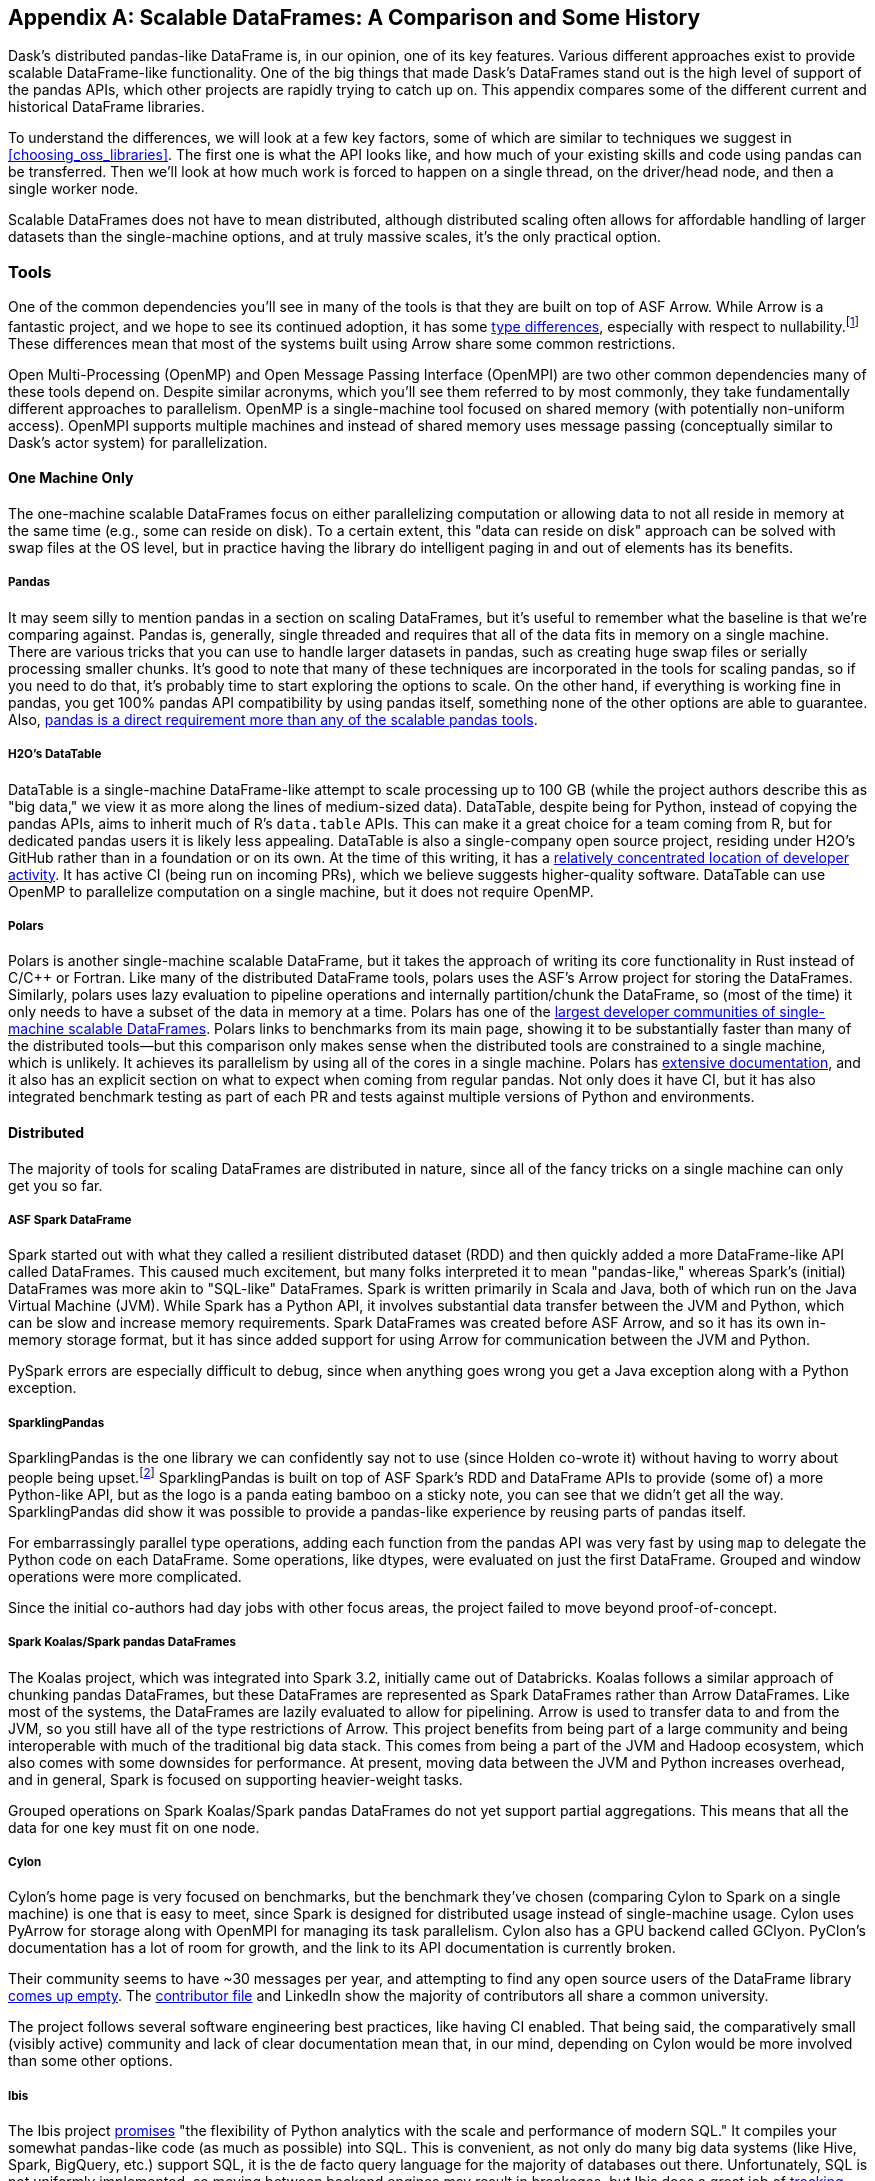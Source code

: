 [[appB]]
[appendix]
== Scalable DataFrames: A Comparison [.keep-together]#and Some History#

Dask's distributed pandas-like DataFrame is, in our opinion, one of its key features. Various different approaches exist to provide scalable DataFrame-like functionality. One of the big things that made Dask's DataFrames stand out is the high level of support of the pandas APIs, which other projects are rapidly trying to catch up on. This appendix compares some of the different current and historical DataFrame libraries.

To understand the differences, we will look at a few key factors, some of which are similar to techniques we suggest in <<choosing_oss_libraries>>. The first one is what the API looks like, and how much of your existing skills and code using pandas can be transferred. Then we'll look at how much work is forced to happen on a single thread, on the driver/head node, and then a single worker node.

Scalable DataFrames does not have to mean distributed, although distributed scaling often allows for affordable handling of larger datasets than the single-machine options, and at truly massive scales, it's the only practical option.

=== Tools

One of the common dependencies you'll see in many of the tools is that they are built on top of ASF Arrow. While Arrow is a fantastic project, and we hope to see its continued adoption, it has some https://oreil.ly/VPyAL[+++type differences+++], especially with respect to nullability.footnote:[Arrow allows all data types to be null. Pandas does not allow integer columns to contain nulls. When reading Arrow files as pandas, if an Int column does not contain nulls, it will be read as Int in the pandas DataFrame, but if at runtime it encounters a null, the entire column will be read as a float.] These differences mean that most of the systems built using Arrow share some common restrictions.

Open Multi-Processing (OpenMP) and Open Message Passing Interface (OpenMPI) are two other common dependencies many of these tools depend on. Despite similar acronyms, which you'll see them referred to by most commonly, they take fundamentally different approaches to parallelism. OpenMP is a single-machine tool focused on shared memory (with potentially non-uniform access). OpenMPI supports multiple machines and instead of shared memory uses message passing (conceptually similar to Dask's actor system) for parallelization.

==== One Machine Only

The one-machine scalable DataFrames focus on either parallelizing computation or allowing data to not all reside in memory at the same time (e.g., some can reside on disk). To a certain extent, this "data can reside on disk" approach can be solved with swap files at the OS level, but in practice having the library do intelligent paging in and out of elements has its benefits.

===== Pandas

It may seem silly to mention pandas in a section on scaling DataFrames, but it's useful to remember what the baseline is that we’re comparing against. Pandas is, generally, single threaded and requires that all of the data fits in memory on a single machine. There are various tricks that you can use to handle larger datasets in pandas, such as creating huge swap files or serially processing smaller chunks. It's good to note that many of these techniques are incorporated in the tools for scaling pandas, so if you need to do that, it's probably time to start exploring the options to scale. On the other hand, if everything is working fine in pandas, you get 100% pandas API compatibility by using pandas itself, something none of the other options are able to guarantee. Also, https://oreil.ly/IzYDb[+++pandas is a direct requirement more than any of the scalable pandas tools+++].

===== H2O's DataTable

DataTable is a single-machine DataFrame-like attempt to scale processing up to 100 GB (while the project authors describe this as "big data," we view it as more along the lines of medium-sized data). DataTable, despite being for Python, instead of copying the pandas APIs, aims to inherit much of R's `data.table` APIs. This can make it a great choice for a team coming from R, but for dedicated pandas users it is likely less appealing. DataTable is also a single-company open source project, residing under H2O's GitHub rather than in a foundation or on its own. At the time of this writing, it has a https://oreil.ly/8vgA5[+++relatively concentrated location of developer activity+++]. It has active CI (being run on incoming PRs), which we believe suggests higher-quality software. DataTable can use OpenMP to parallelize computation on a single machine, but it does not require OpenMP.

===== Polars

Polars is another single-machine scalable DataFrame, but it takes the approach of writing its core functionality in Rust instead of [.keep-together]#C/C&#x2b;&#x2b;# or Fortran. Like many of the distributed DataFrame tools, polars uses the ASF's Arrow project for storing the DataFrames. Similarly, polars uses lazy evaluation to pipeline operations and internally partition/chunk the DataFrame, so (most of the time) it only needs to have a subset of the data in memory at a time. Polars has one of the https://oreil.ly/zxoFJ[+++largest developer communities of single-machine scalable DataFrames+++]. Polars links to benchmarks from its main page, showing it to be substantially faster than many of the distributed tools&mdash;but this comparison only makes sense when the distributed tools are constrained to a single machine, which is unlikely. It achieves its parallelism by using all of the cores in a single machine. Polars has https://oreil.ly/QW5s2[+++extensive documentation+++], and it also has an explicit section on what to expect when coming from regular pandas. Not only does it have CI, but it has also integrated benchmark testing as part of each PR and tests against multiple versions of Python and environments.

==== Distributed

The majority of tools for scaling DataFrames are distributed in nature, since all of the fancy tricks on a single machine can only get you so far.

===== ASF Spark DataFrame

Spark started out with what they called a resilient distributed dataset (RDD) and then quickly added a more DataFrame-like API called DataFrames. This caused much excitement, but many folks interpreted it to mean "pandas-like," whereas Spark's (initial) DataFrames was more akin to "SQL-like" DataFrames. Spark is written primarily in Scala and Java, both of which run on the Java Virtual Machine (JVM). While Spark has a Python API, it involves substantial data transfer between the JVM and Python, which can be slow and increase memory requirements. Spark DataFrames was created before ASF Arrow, and so it has its own in-memory storage format, but it has since added support for using Arrow for communication between the JVM and Python.

PySpark errors are especially difficult to debug, since when anything goes wrong you get a Java exception along with a Python exception.

===== SparklingPandas

SparklingPandas is the one library we can confidently say not to use (since Holden co-wrote it) without having to worry about people being upset.footnote:[Besides ourselves, and if you’re reading this you've likely helped Holden buy a cup of coffee and that's enough. :)] SparklingPandas is built on top of ASF Spark's RDD and DataFrame APIs to provide (some of) a more Python-like API, but as the logo is a panda eating bamboo on a sticky note, you can see that we didn't get all the way. SparklingPandas did show it was possible to provide a pandas-like experience by reusing parts of pandas itself.

For embarrassingly parallel type operations, adding each function from the pandas API was very fast by using `map` to delegate the Python code on each DataFrame. Some operations, like dtypes, were evaluated on just the first DataFrame. Grouped and window operations were more complicated.

Since the initial co-authors had day jobs with other focus areas, the project failed to move beyond proof-of-concept.

===== Spark Koalas/Spark pandas DataFrames

The Koalas project, which was integrated into Spark 3.2, initially came out of Databricks. Koalas follows a similar approach of chunking pandas DataFrames, but these DataFrames are represented as Spark DataFrames rather than Arrow DataFrames. Like most of the systems, the DataFrames are lazily evaluated to allow for pipelining. Arrow is used to transfer data to and from the JVM, so you still have all of the type restrictions of Arrow. This project benefits from being part of a large community and being interoperable with much of the traditional big data stack. This comes from being a part of the JVM and Hadoop ecosystem, which also comes with some downsides for performance. At present, moving data between the JVM and Python increases overhead, and in general, Spark is focused on supporting heavier-weight tasks.

Grouped operations on Spark Koalas/Spark pandas DataFrames do not yet support partial aggregations. This means that all the data for one key must fit on one node.

===== Cylon

Cylon's home page is very focused on benchmarks, but the benchmark they've chosen (comparing Cylon to Spark on a single machine) is one that is easy to meet, since Spark is designed for distributed usage instead of single-machine usage. Cylon uses PyArrow for storage along with OpenMPI for managing its task parallelism. Cylon also has a GPU backend called GClyon. PyClon's documentation has a lot of room for growth, and the link to its API documentation is currently broken.

Their community seems to have ~30 messages per year, and attempting to find any open source users of the DataFrame library https://oreil.ly/uroxr[comes up empty]. The https://oreil.ly/dWC16[+++contributor file+++] and LinkedIn show the majority of contributors all share a common university.

The project follows several software engineering best practices, like having CI enabled. That being said, the comparatively small (visibly active) community and lack of clear documentation mean that, in our mind, depending on Cylon would be more involved than some other options.

===== Ibis

The Ibis project https://oreil.ly/9OL2f[promises] "the flexibility of Python analytics with the scale and performance of modern SQL." It compiles your somewhat pandas-like code (as much as possible) into SQL. This is convenient, as not only do many big data systems (like Hive, Spark, BigQuery, etc.) support SQL, it is the de facto query language for the majority of databases out there. Unfortunately, SQL is not uniformly implemented, so moving between backend engines may result in breakages, but Ibis does a great job of https://oreil.ly/3AXjg[+++tracking which APIs work with which backends+++]. Of course, this design limits you to the kinds of expressions that can be expressed in SQL.

===== Modin

Like Ibis, Modin is slightly different from many of the other tools in that it has multiple distributed backends, including Ray, Dask, and OpenMPI. Modin has the stated goal of handling from 1 MB to 1+ TB, which is a wide range to attempt to cover. Modin's home page also makes a claim to "Scale your pandas workflow by changing a single line of code," which while catchy, in our opinion overpromises on the API compatibility and knowledge required to take advantage of parallel and distributed systems.footnote:[For example, see the confusion around the limitation with groupBy + apply, which is not otherwise documented besides a https://oreil.ly/rIeam[GitHub issue].] In our opinion, Modin is very exciting since it seems silly for each distributed computing engine to have its own re-implementation of the pandas APIs. Modin has a very active developer community, with core developers from multiple companies and backgrounds. On the other hand, we feel that the current documentation does not do a good enough job of setting users up for success with understanding the limitations of Modin. Thankfully, much of the intuition you will have developed around Dask DataFrames still applies to Modin. We think Modin is ideal for individuals who need to move between different computation engines.

[WARNING]
====
Unlike the other systems, Modin is eagerly evaluated, meaning it can't take advantage of automatic pipelining of your computation.
====

===== Vanilla Dask DataFrame

We are biased here, but we think that Dask's DataFrame library does an excellent job of striking a balance between being an easy on-ramp and being clear about its limitations. Dask's DataFrames have a large number of contributors from a variety of different companies. Dask DataFrames also have a relatively high level of parallelism, including for grouped operations, not found in many of the other systems.

===== cuDF

cuDF extends Dask DataFrame to add support for GPUs. It is, however, primarily a single-company project, from NVIDIA. This makes sense since NVIDIA wants to sell you more GPUs, but it also does mean it is unlikely to, say, add support for AMD GPUs anytime soon. This project is likely to be maintained if NVIDIA continues to see a future in selling more GPUs for data analytics as best served with pandas-like interfaces.

cuDF not only has CI, it also has a strong culture of code review with per-area responsibilities.

=== Conclusion

In an ideal world, there would be a clear winner, but as you can see, the different scalable DataFrame libraries serve different purposes, and except those already abandoned, all have potential uses. We think all of these libraries have their place depending on your exact needs.
